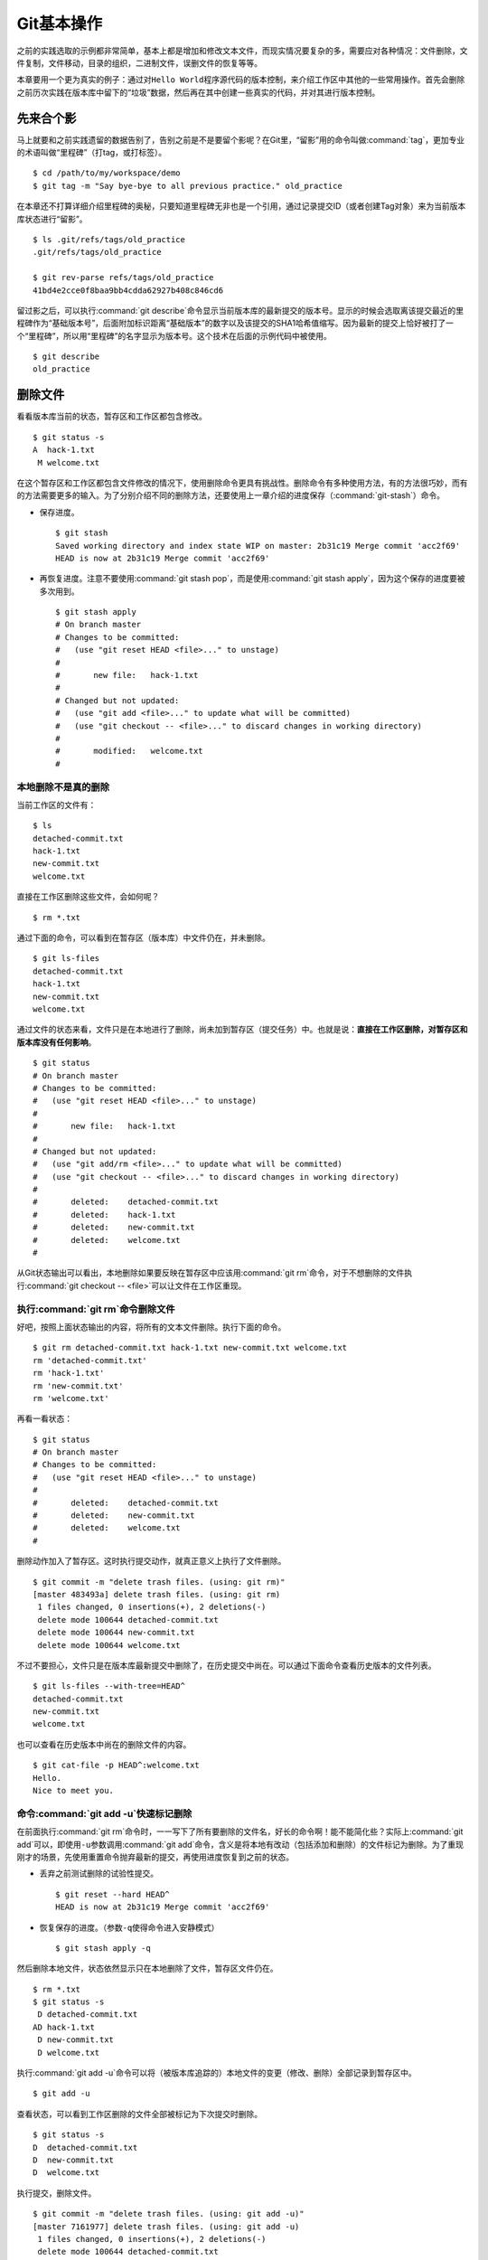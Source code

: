 Git基本操作
**********************

之前的实践选取的示例都非常简单，基本上都是增加和修改文本文件，而现实情况\
要复杂的多，需要应对各种情况：文件删除，文件复制，文件移动，目录的组织，\
二进制文件，误删文件的恢复等等。

本章要用一个更为真实的例子：通过对\ ``Hello World``\ 程序源代码的版本控制，\
来介绍工作区中其他的一些常用操作。首先会删除之前历次实践在版本库中留下的\
“垃圾”数据，然后再在其中创建一些真实的代码，并对其进行版本控制。

先来合个影
==========

马上就要和之前实践遗留的数据告别了，告别之前是不是要留个影呢？在Git里，\
“留影”用的命令叫做\ :command:`tag`\ ，更加专业的术语叫做“里程碑”（打tag，\
或打标签）。

::

  $ cd /path/to/my/workspace/demo
  $ git tag -m "Say bye-bye to all previous practice." old_practice

在本章还不打算详细介绍里程碑的奥秘，只要知道里程碑无非也是一个引用，\
通过记录提交ID（或者创建Tag对象）来为当前版本库状态进行“留影”。

::

  $ ls .git/refs/tags/old_practice
  .git/refs/tags/old_practice

  $ git rev-parse refs/tags/old_practice
  41bd4e2cce0f8baa9bb4cdda62927b408c846cd6

留过影之后，可以执行\ :command:`git describe`\ 命令显示当前版本库的最新\
提交的版本号。显示的时候会选取离该提交最近的里程碑作为“基础版本号”，后面\
附加标识距离“基础版本”的数字以及该提交的SHA1哈希值缩写。因为最新的提交上\
恰好被打了一个“里程碑”，所以用“里程碑”的名字显示为版本号。这个技术在后面\
的示例代码中被使用。

::

  $ git describe
  old_practice

删除文件
========

看看版本库当前的状态，暂存区和工作区都包含修改。

::

  $ git status -s
  A  hack-1.txt
   M welcome.txt

在这个暂存区和工作区都包含文件修改的情况下，使用删除命令更具有挑战性。\
删除命令有多种使用方法，有的方法很巧妙，而有的方法需要更多的输入。为了\
分别介绍不同的删除方法，还要使用上一章介绍的进度保存\
（\ :command:`git-stash`\ ）命令。

* 保存进度。

  ::

    $ git stash
    Saved working directory and index state WIP on master: 2b31c19 Merge commit 'acc2f69'
    HEAD is now at 2b31c19 Merge commit 'acc2f69'

* 再恢复进度。注意不要使用\ :command:`git stash pop`\ ，而是使用\
  :command:`git stash apply`\ ，因为这个保存的进度要被多次用到。

  ::

    $ git stash apply
    # On branch master
    # Changes to be committed:
    #   (use "git reset HEAD <file>..." to unstage)
    #
    #       new file:   hack-1.txt
    #
    # Changed but not updated:
    #   (use "git add <file>..." to update what will be committed)
    #   (use "git checkout -- <file>..." to discard changes in working directory)
    #
    #       modified:   welcome.txt
    #

本地删除不是真的删除
--------------------

当前工作区的文件有：

::

  $ ls
  detached-commit.txt
  hack-1.txt
  new-commit.txt
  welcome.txt

直接在工作区删除这些文件，会如何呢？

::

  $ rm *.txt

通过下面的命令，可以看到在暂存区（版本库）中文件仍在，并未删除。

::

  $ git ls-files
  detached-commit.txt
  hack-1.txt
  new-commit.txt
  welcome.txt

通过文件的状态来看，文件只是在本地进行了删除，尚未加到暂存区（提交任务）\
中。也就是说：\ **直接在工作区删除，对暂存区和版本库没有任何影响**\ 。

::

  $ git status
  # On branch master
  # Changes to be committed:
  #   (use "git reset HEAD <file>..." to unstage)
  #
  #       new file:   hack-1.txt
  #
  # Changed but not updated:
  #   (use "git add/rm <file>..." to update what will be committed)
  #   (use "git checkout -- <file>..." to discard changes in working directory)
  #
  #       deleted:    detached-commit.txt
  #       deleted:    hack-1.txt
  #       deleted:    new-commit.txt
  #       deleted:    welcome.txt
  #

从Git状态输出可以看出，本地删除如果要反映在暂存区中应该用\ :command:`git rm`\
命令，对于不想删除的文件执行\ :command:`git checkout -- <file>`\
可以让文件在工作区重现。

执行\ :command:`git rm`\ 命令删除文件
-------------------------------------------

好吧，按照上面状态输出的内容，将所有的文本文件删除。执行下面的命令。

::

  $ git rm detached-commit.txt hack-1.txt new-commit.txt welcome.txt
  rm 'detached-commit.txt'
  rm 'hack-1.txt'
  rm 'new-commit.txt'
  rm 'welcome.txt'

再看一看状态：

::

  $ git status
  # On branch master
  # Changes to be committed:
  #   (use "git reset HEAD <file>..." to unstage)
  #
  #       deleted:    detached-commit.txt
  #       deleted:    new-commit.txt
  #       deleted:    welcome.txt
  #

删除动作加入了暂存区。这时执行提交动作，就真正意义上执行了文件删除。

::

  $ git commit -m "delete trash files. (using: git rm)"
  [master 483493a] delete trash files. (using: git rm)
   1 files changed, 0 insertions(+), 2 deletions(-)
   delete mode 100644 detached-commit.txt
   delete mode 100644 new-commit.txt
   delete mode 100644 welcome.txt

不过不要担心，文件只是在版本库最新提交中删除了，在历史提交中尚在。可以\
通过下面命令查看历史版本的文件列表。

::

  $ git ls-files --with-tree=HEAD^
  detached-commit.txt
  new-commit.txt
  welcome.txt

也可以查看在历史版本中尚在的删除文件的内容。

::

  $ git cat-file -p HEAD^:welcome.txt
  Hello.
  Nice to meet you.

命令\ :command:`git add -u`\ 快速标记删除
--------------------------------------------

在前面执行\ :command:`git rm`\ 命令时，一一写下了所有要删除的文件名，\
好长的命令啊！能不能简化些？实际上\ :command:`git add`\ 可以，即使用\
``-u``\ 参数调用\ :command:`git add`\ 命令，含义是将本地有改动（包括添加\
和删除）的文件标记为删除。为了重现刚才的场景，先使用重置命令抛弃最新的提交，\
再使用进度恢复到之前的状态。

* 丢弃之前测试删除的试验性提交。

  ::

    $ git reset --hard HEAD^
    HEAD is now at 2b31c19 Merge commit 'acc2f69'

* 恢复保存的进度。（参数\ ``-q``\ 使得命令进入安静模式）

  ::

    $ git stash apply -q

然后删除本地文件，状态依然显示只在本地删除了文件，暂存区文件仍在。

::

  $ rm *.txt
  $ git status -s
   D detached-commit.txt
  AD hack-1.txt
   D new-commit.txt
   D welcome.txt

执行\ :command:`git add -u`\ 命令可以将（被版本库追踪的）本地文件的变更\
（修改、删除）全部记录到暂存区中。

::

  $ git add -u

查看状态，可以看到工作区删除的文件全部被标记为下次提交时删除。

::

  $ git status -s
  D  detached-commit.txt
  D  new-commit.txt
  D  welcome.txt

执行提交，删除文件。

::

  $ git commit -m "delete trash files. (using: git add -u)"
  [master 7161977] delete trash files. (using: git add -u)
   1 files changed, 0 insertions(+), 2 deletions(-)
   delete mode 100644 detached-commit.txt
   delete mode 100644 new-commit.txt
   delete mode 100644 welcome.txt

恢复删除的文件
==============

经过了上面的文件删除，工作区已经没有文件了。为了说明文件移动，现在恢复一\
个删除的文件。前面已经说过执行了文件删除并提交，只是在最新的提交中删除了\
文件，历史提交中文件仍然保留，可以从历史提交中提取文件。执行下面的命令可\
以从历史（前一次提交）中恢复\ :file:`welcome.txt`\ 文件。

::

  $ git cat-file -p HEAD~1:welcome.txt > welcome.txt

上面命令中出现的\ ``HEAD~1``\ 即相当于\ ``HEAD^``\ 都指的是HEAD的上一次\
提交。执行\ :command:`git add -A`\ 命令会对工作区中所有改动以及新增文件\
添加到暂存区，也是一个常用的技巧。执行下面的命令后，将恢复过来的\
:file:`welcome.txt`\ 文件添加回暂存区。

::

  $ git add -A
  $ git status -s
  A  welcome.txt

执行提交操作，文件\ :file:`welcome.txt`\ 又回来了。

::

  $ git commit -m "restore file: welcome.txt"
  [master 63992f0] restore file: welcome.txt
   1 files changed, 2 insertions(+), 0 deletions(-)
   create mode 100644 welcome.txt

通过再次添加的方式恢复被删除的文件是最自然的恢复的方法。其他版本控制系统\
如CVS也采用同样的方法恢复删除的文件，但是有的版本控制系统如Subversion如\
果这样操作会有严重的副作用——文件变更历史被人为的割裂而且还会造成服务器存\
储空间的浪费。Git通过添加方式反删除文件没有副作用，这是因为在Git的版本库\
中相同内容的文件保存在一个blob对象中，而且即便是内容不同的blob对象在对象\
库打包整理过程中也会通过差异比较优化存储。

移动文件
========

通过将\ :file:`welcome.txt`\ 改名为\ :file:`README`\ 文件来测试一下在Git\
中如何移动文件。Git提供了\ :command:`git mv`\ 命令完成改名操作。

::

  $ git mv welcome.txt README

可以从当前的状态中看到改名的操作。

::

  $ git status
  # On branch master
  # Changes to be committed:
  #   (use "git reset HEAD <file>..." to unstage)
  #
  #       renamed:    welcome.txt -> README
  #

提交改名操作，在提交输出可以看到改名前后两个文件的相似度（百分比）。

::

  $ git commit -m "改名测试"
  [master 7aa5ac1] 改名测试
   1 files changed, 0 insertions(+), 0 deletions(-)
   rename welcome.txt => README (100%)

**可以不用\ :command:`git mv`\ 命令实现改名**

从提交日志中出现的文件相似度可以看出Git的改名实际上源自于Git对文件追踪的\
强大支持（文件内容作为blob对象保存在对象库中）。改名操作实际上相当于对旧\
文件执行删除，对新文件执行添加，即完全可以不使用\ :command:`git mv`\
操作，而是代之以\ :command:`git rm`\ 和一个\ :command:`git add`\ 操作。\
为了试验不使用\ :command:`git mv`\ 命令是否可行，先撤销之前进行的提交。

* 撤销之前测试文件移动的提交。

  ::

    $ git reset --hard HEAD^
    HEAD is now at 63992f0 restore file: welcome.txt

* 撤销之后\ :file:`welcome.txt`\ 文件又回来了。

  ::

    $ git status -s
    $ git ls-files
    welcome.txt

新的改名操作不使用\ :command:`git mv`\ 命令，而是直接在本地改名（文件移\
动），将\ :file:`welcome.txt` 改名为\ :file:`README`\ 。

::

  $ mv welcome.txt README
  $ git status -s
   D welcome.txt
  ?? README

为了考验一下Git的内容追踪能力，再修改一下改名后的 README 文件，即在文件\
末尾追加一行。

::

  $ echo "Bye-Bye." >> README 

可以使用前面介绍的\ :command:`git add -A`\ 命令。相当于对修改文件执行\
:command:`git add`\ ，对删除文件执行\ :command:`git rm`\ ，而且对本地\
新增文件也执行\ :command:`git add`\ 。

::

  $ git add -A

查看状态，也可以看到文件重命名。

::

  $ git status
  # On branch master
  # Changes to be committed:
  #   (use "git reset HEAD <file>..." to unstage)
  #
  #       renamed:    welcome.txt -> README
  #

执行提交。

::

  $ git commit -m "README is from welcome.txt."
  [master c024f34] README is from welcome.txt.
   1 files changed, 1 insertions(+), 0 deletions(-)
   rename welcome.txt => README (73%)

这次提交中也看到了重命名操作，但是重命名相似度不是 100%，而是 73%。

一个显示版本号的\ ``Hello World``
==================================

在本章的一开始为纪念前面的实践留了一个影，叫做\ ``old_practice``\ 。\
现在再次执行\ :command:`git describe`\ 看一下现在的版本号。

::

  $ git describe
  old_practice-3-gc024f34

就是说：当前工作区的版本是“留影”后的第三个版本，提交ID是\ ``c024f34``\ 
。

下面的命令可以在提交日志中显示提交对应的里程碑（Tag）。其中参数\
``--decorate``\ 可以在提交ID的旁边显示该提交关联的引用（里程碑或分支）。

::

  $ git log --oneline --decorate -4
  c024f34 (HEAD, master) README is from welcome.txt.
  63992f0 restore file: welcome.txt
  7161977 delete trash files. (using: git add -u)
  2b31c19 (tag: old_practice) Merge commit 'acc2f69'

命令\ :command:`git describe`\ 的输出可以作为软件版本号，这个功能非常有\
用。因为这样可以很容易的实现将发布的软件包版本和版本库中的代码对应在一起，\
当发现软件包包含Bug时，可以最快、最准确的对应到代码上。

下面的\ ``Hello World``\ 程序就实现了这个功能。创建目录\ :file:`src`\ ，\
并在\ :file:`src`\ 目录下创建下面的三个文件：

* 文件：\ :file:`src/main.c`

  没错，下面的几行就是这个程序的主代码，和输出相关代码的就两行，一行显示\
  “Hello, world.”，另外一行显示软件版本。在显示软件版本时用到了宏\
  ``_VERSION``\ ，这个宏的来源参考下一个文件。

  源代码：

    ::

      #include "version.h"
      #include <stdio.h>

      int
      main()
      {
          printf( "Hello, world.\n" );
          printf( "version: %s.\n", _VERSION );
          return 0;
      }

* 文件：\ :file:`src/version.h.in`

  没错，这个文件名的后缀是\ :file:`.h.in`\ 。这个文件其实是用于生成文件\
  :file:`version.h`\ 的模板文件。在由此模板文件生成的\ :file:`version.h`\
  的过程中，宏\ ``_VERSION``\ 的值 “<version>” 会动态替换。

  源代码：

    ::

      #ifndef HELLO_WORLD_VERSION_H
      #define HELLO_WORLD_VERSION_H

      #define _VERSION "<version>"

      #endif

* 文件：\ :file:`src/Makefile`

  这个文件看起来很复杂，而且要注意所有缩进都是使用一个\ ``<Tab>``\
  键完成的缩进，千万不要错误的写成空格，因为这是\ :file:`Makefile`\ 。\
  这个文件除了定义如何由代码生成可执行文件\ :file:`hello`\ 之外，还定义\
  了如何将模板文件\ :file:`version.h.in`\ 转换为\ :file:`version.h`\ 。\
  在转换过程中用\ :command:`git describe`\ 命令的输出替换模板文件中的\
  ``<version>``\ 字符串。

  源代码：

    ::

      OBJECTS = main.o
      TARGET = hello

      all: $(TARGET)

      $(TARGET): $(OBJECTS)
              $(CC) -o $@ $^

      main.o: | new_header
      main.o: version.h

      new_header:
              @sed -e "s/<version>/$$(git describe)/g" \
                      < version.h.in > version.h.tmp
              @if diff -q version.h.tmp version.h >/dev/null 2>&1; \
              then \
                      rm version.h.tmp; \
              else \
                      echo "version.h.in => version.h" ; \
                      mv version.h.tmp version.h; \
              fi

      clean:
              rm -f $(TARGET) $(OBJECTS) version.h

      .PHONY: all clean


上述三个文件创建完毕之后，进入到\ :file:`src`\ 目录，试着运行一下。先执\
行\ :command:`make`\ 编译，再运行编译后的程序\ :command:`hello`\ 。

::

  $ cd src
  $ make
  version.h.in => version.h
  cc    -c -o main.o main.c
  cc -o hello main.o
  $ ./hello 
  Hello, world.
  version: old_practice-3-gc024f34.

使用\ :command:`git add -i`\ 选择性添加
========================================

刚刚创建的\ ``Hello World``\ 程序还没有添加到版本库中，在\ :file:`src`\
目录下有下列文件：

::

  $ cd /path/to/my/workspace/demo
  $ ls src
  hello  main.c  main.o  Makefile  version.h  version.h.in

这些文件中\ :file:`hello`\,\ :file:`main.o`\ 和\ :file:`version.h`\ 都是\
在编译时生成的程序，不应该加入到版本库中。那么选择性添加文件除了针对文件\
逐一使用\ :command:`git add`\ 命令外，还有什么办法么？通过使用\ ``-i``\
参数调用\ :command:`git add`\ 就是一个办法，提供了一个交互式的界面。

执行\ :command:`git add -i`\ 命令，进入一个交互式界面，首先显示的是工作\
区状态。显然因为版本库进行了清理，所以显得很“干净”。

::

  $ git add -i
             staged     unstaged path


  *** Commands ***
    1: status       2: update       3: revert       4: add untracked
    5: patch        6: diff         7: quit         8: help
  What now> 


在交互式界面显示了命令列表，可以使用数字或者加亮显示的命令首字母，选择相\
应的功能。对于此例需要将新文件加入到版本库，所以选择“4”。

::

  What now> 4
    1: src/Makefile
    2: src/hello
    3: src/main.c
    4: src/main.o
    5: src/version.h
    6: src/version.h.in
  Add untracked>>

当选择了“4”之后，就进入了“Add untracked”界面，显示了本地新增（尚不再版本\
库中）的文件列表，而且提示符也变了，由“What now>”变为“Add untracked>>”。\
依次输入1、3、6将源代码添加到版本库中。

* 输入“1”：

  ::

    Add untracked>> 1
    * 1: src/Makefile
      2: src/hello
      3: src/main.c
      4: src/main.o
      5: src/version.h
      6: src/version.h.in

* 输入“3”：

  ::

    Add untracked>> 3
    * 1: src/Makefile
      2: src/hello
    * 3: src/main.c
      4: src/main.o
      5: src/version.h
      6: src/version.h.in

* 输入“6”：

  ::

    Add untracked>> 6
    * 1: src/Makefile
      2: src/hello
    * 3: src/main.c
      4: src/main.o
      5: src/version.h
    * 6: src/version.h.in
    Add untracked>> 

每次输入文件序号，对应的文件前面都添加一个星号，代表将此文件添加到暂存区。\
在提示符“Add untracked>>”处按回车键，完成文件添加，返回主界面。

::

  Add untracked>>
  added 3 paths

  *** Commands ***
    1: status       2: update       3: revert       4: add untracked
    5: patch        6: diff         7: quit         8: help
  What now> 

此时输入“1”查看状态，可以看到三个文件添加到暂存区中。

::

  What now> 1
             staged     unstaged path
    1:       +20/-0      nothing src/Makefile
    2:       +10/-0      nothing src/main.c
    3:        +6/-0      nothing src/version.h.in

  *** Commands ***
    1: status       2: update       3: revert       4: add untracked
    5: patch        6: diff         7: quit         8: help

输入“7”退出交互界面。

查看文件状态，可以发现三个文件被添加到暂存区中。

::

  $ git status -s
  A  src/Makefile
  A  src/main.c
  A  src/version.h.in
  ?? src/hello
  ?? src/main.o
  ?? src/version.h

完成提交。

::

  $ git commit -m "Hello world initialized."
  [master d71ce92] Hello world initialized.
   3 files changed, 36 insertions(+), 0 deletions(-)
   create mode 100644 src/Makefile
   create mode 100644 src/main.c
   create mode 100644 src/version.h.in

``Hello world``\ 引发的新问题
=================================

进入\ :file:`src`\ 目录中，对\ ``Hello world``\ 执行编译。

::

  $ cd /path/to/my/workspace/demo/src
  $ make clean && make
  rm -f hello main.o version.h
  version.h.in => version.h
  cc    -c -o main.o main.c
  cc -o hello main.o

运行编译后的程序，是不是对版本输出不满意呢？

::

  $ ./hello
  Hello, world.
  version: old_practice-4-gd71ce92.

之所以显示长长的版本号，是因为使用了在本章最开始留的“影”。现在为\
``Hello world``\ 留下一个新的“影”（一个新的里程碑）吧。

::

  $ git tag -m "Set tag hello_1.0." hello_1.0

然后清除上次编译结果后，重新编译和运行，可以看到新的输出。

::

  $ make clean && make
  rm -f hello main.o version.h
  version.h.in => version.h
  cc    -c -o main.o main.c
  cc -o hello main.o
  $ ./hello 
  Hello, world.
  version: hello_1.0.

还不错，显示了新的版本号。此时在工作区查看状态，会发现工作区“不干净”。

::

  $ git status
  # On branch master
  # Untracked files:
  #   (use "git add <file>..." to include in what will be committed)
  #
  #       hello
  #       main.o
  #       version.h

编译的目标文件和以及从模板生成的头文件出现在了Git的状态输出中，这些文件\
会对以后的工作造成干扰。当写了新的源代码文件需要添加到版本库中时，因为这\
些干扰文件的存在，不得不一一将这些干扰文件排除在外。更为严重的是，如果不\
小心执行\ :command:`git add .`\ 或者\ :command:`git add -A`\ 命令会将编\
译的目标文件及其他临时文件加入版本库中，浪费存储空间不说甚至还会造成冲突。

Git提供了文件忽略功能，可以解决这个问题。

文件忽略
========

Git提供了文件忽略功能。当对工作区某个目录或者某些文件设置了忽略后，再执行\
:command:`git status`\ 查看状态时，被忽略的文件即使存在也不会显示为未跟踪\
状态，甚至根本感觉不到这些文件的存在。现在就针对\ ``Hello world``\ 程序\
目录试验一下。

::

  $ cd /path/to/my/workspace/demo/src
  $ git status -s
  ?? hello
  ?? main.o
  ?? version.h

可以看到\ :file:`src`\ 目录下编译的目标文件等显示为未跟踪，每一行开头的\
两个问号好像在向我们请求：“快把我们添加到版本库里吧”。

执行下面的命令可以在这个目下创建一个名为\ :file:`.gitignore`\ 的文件\
（注意文件的前面有个点），把这些要忽略的文件写在其中，文件名可以使用\
通配符。注意：第2行到第5行开头的右尖括号是\ :command:`cat`\ 命令的提示符，\
不是输入。

::

  $ cat > .gitignore << EOF
  > hello
  > *.o
  > *.h
  > EOF

看看写好的\ :file:`.gitignore`\ 文件。每个要忽略的文件显示在一行。

::

  $ cat .gitignore 
  hello
  *.o
  *.h

再来看看当前工作区的状态。

::

  $ git status -s
  ?? .gitignore

把\ :file:`.gitignore`\ 文件添加到版本库中吧。（如果不希望添加到库里，也\
不希望\ :file:`.gitignore`\ 文件带来干扰，可以在忽略文件中忽略自己。）

::

  $ git add .gitignore
  $ git commit -m "ignore object files."
  [master b3af728] ignore object files.
   1 files changed, 3 insertions(+), 0 deletions(-)
   create mode 100644 src/.gitignore

**\ :file:`.gitignore`\ 文件可以放在任何目录**

文件\ :file:`.gitignore`\ 的作用范围是其所处的目录及其子目录，因此如果把\
刚刚创建的\ :file:`.gitignore`\ 移动到上一层目录（仍位于工作区内）也应该\
有效。

::

  $ git mv .gitignore ..
  $ git status
  # On branch master
  # Changes to be committed:
  #   (use "git reset HEAD <file>..." to unstage)
  #
  #       renamed:    .gitignore -> ../.gitignore
  #

果然移动\ :file:`.gitignore`\ 文件到上层目录，\ ``Hello world``\ 程序目录\
下的目标文件依然被忽略着。

提交。

::

  $ git commit -m "move .gitignore outside also works."
  [master 3488f2c] move .gitignore outside also works.
   1 files changed, 0 insertions(+), 0 deletions(-)
   rename src/.gitignore => .gitignore (100%)

**忽略文件有错误，后果很严重**

实际上面写的忽略文件不是非常好，为了忽略\ :file:`version.h`\ ，结果使用\
了通配符\ ``*.h``\ 会把源码目录下的有用的头文件也给忽略掉，导致应该添加\
到版本库的文件忘记添加。

在当前目录下创建一个新的头文件\ :file:`hello.h`\ 。

::

  $ echo "/* test */" > hello.h

在工作区状态显示中看不到\ :file:`hello.h`\ 文件。

::

  $ git status
  # On branch master
  nothing to commit (working directory clean)

只有使用了\ ``--ignored``\ 参数，才会在状态显示中看到被忽略的文件。

::

  $ git status --ignored -s
  !! hello
  !! hello.h
  !! main.o
  !! version.h

要添加\ :file:`hello.h`\ 文件，使用\ :command:`git add -A`\ 和\
:command:`git add .`\ 都失效。无法用这两个命令将\ :file:`hello.h`\ 添加到\
暂存区中。

::

  $ git add -A
  $ git add .
  $ git st -s

只有在添加操作的命令行中明确的写入文件名，并且提供\ ``-f``\ 参数才能真正\
添加。

::

  $ git add -f hello.h
  $ git commit -m "add hello.h"
  [master 48456ab] add hello.h
   1 files changed, 1 insertions(+), 0 deletions(-)
   create mode 100644 src/hello.h

**忽略只对未跟踪文件有效，对于已加入版本库的文件无效**

文件\ :file:`hello.h`\ 添加到版本库后，就不再受到\ :file:`.gitignore`\ 
设置的文件忽略影响了，对\ :file:`hello.h`\ 的修改都会立刻被跟踪到。这是\
因为Git的文件忽略只是对未入库的文件起作用。

::

  $ echo "/* end */" >> hello.h
  $ git status
  # On branch master
  # Changed but not updated:
  #   (use "git add <file>..." to update what will be committed)
  #   (use "git checkout -- <file>..." to discard changes in working directory)
  #
  #       modified:   hello.h
  #
  no changes added to commit (use "git add" and/or "git commit -a")

偷懒式提交。（使用了\ ``-a``\ 参数提交，不用预先执行\ :command:`git add`\ 命令。）

::

  $ git commit -a -m "偷懒了，直接用 -a 参数直接提交。"
  [master 613486c] 偷懒了，直接用 -a 参数直接提交。
   1 files changed, 1 insertions(+), 0 deletions(-)

**本地独享式忽略文件**

文件\ :file:`.gitignore`\ 设置的文件忽略是共享式的。之所以称其为“共享式”，\
是因为\ :file:`.gitignore`\ 被添加到版本库后成为了版本库的一部分，当版本库\
共享给他人（克隆）或者把版本库推送（PUSH）到集中式的服务器（或他人的版本库），\
这个忽略文件就会出现在他人的工作区中，文件忽略在他人的工作区中同样生效。

与“共享式”忽略对应的是“独享式”忽略。独享式忽略就是不会因为版本库共享或者\
版本库之间的推送传递给他人的文件忽略。独享式忽略有两种方式：

* 一种是针对具体版本库的“独享式”忽略。即在版本库\ :file:`.git`\ 目录下的\
  一个文件\ :file:`.git/info/exclude`\ 来设置文件忽略。

* 另外一种是全局的“独享式”忽略。即通过Git的配置变量\ ``core.excludesfile``\
  指定的一个忽略文件，其设置的忽略对所有文件均有效。

至于哪些情况需要通过向版本库中提交\ :file:`.gitignore`\ 文件设置共享式的\
文件忽略，哪些情况通过\ :file:`.git/info/exclude`\ 设置只对本地有效的\
独享式文件忽略，这取决于要设置的文件忽略是否具有普遍意义。如果文件忽略对于\
所有使用此版本库工作的人都有益，就通过在版本库相应的目录下创建一个\
:file:`.gitignore`\ 文件建立忽略，否则如果是需要忽略工作区中创建的一个试验\
目录或者试验性的文件，则使用本地忽略。

例如我的本地就设置着一个全局的独享的文件忽略列表（这个文件名可以随意设置）：

::

  $ git config --global core.excludesfile /home/jiangxin/_gitignore
  $ git config core.excludesfile
  /home/jiangxin/_gitignore

  $ cat /home/jiangxin/_gitignore
  *~        # vim 临时文件
  *.pyc     # python 的编译文件
  .*.mmx    # 不是正则表达式哦，因为 FreeMind-MMX 的辅助文件以点开头    

**Git忽略语法**

Git的忽略文件的语法规则再多说几句。

* 忽略文件中的空行或者以井号（#）开始的行被忽略。

* 可以使用通配符，参见Linux手册：glob(7)。例如：星号（*）代表任意多字符，\
  问号（?）代表一个字符，方括号（[abc]）代表可选字符范围等。

* 如果名称的最前面是一个路径分隔符（/），表明要忽略的文件在此目录下，\
  而非子目录的文件。

* 如果名称的最后面是一个路径分隔符（/），表明要忽略的是整个目录，同名\
  文件不忽略，否则同名的文件和目录都忽略。

* 通过在名称的最前面添加一个感叹号（!），代表不忽略。

下面的文件忽略示例，包含了上述要点：

::

  # 这是注释行 —— 被忽略
  *.a       # 忽略所有以 .a 为扩展名的文件。
  !lib.a    # 但是 lib.a 文件或者目录不要忽略，即使前面设置了对 *.a 的忽略。
  /TODO     # 只忽略根目录下的 TODO 文件，子目录的 TODO 文件不忽略。
  build/    # 忽略所有 build/ 目录下的文件。
  doc/*.txt # 忽略文件如 doc/notes.txt，但是文件如 doc/server/arch.txt 不被忽略。


文件归档
==========

如果使用压缩工具（tar、7zip、winzip、rar等）将工作区文件归档，一不小心会\
把版本库（\ :file:`.git`\ 目录）包含其中，甚至将工作区中的忽略文件、临时\
文件也包含其中。Git提供了一个归档命令：\ :command:`git archive`\ ，可以\
对任意提交对应的目录树建立归档。示例如下：

* 基于最新提交建立归档文件\ :file:`latest.zip`\ 。

  ::

    $ git archive -o latest.zip HEAD

* 只将目录\ :file:`src`\ 和\ :file:`doc`\ 建立到归档\ :file:`partial.tar`\ 中。

  ::

    $ git archive -o partial.tar  HEAD src doc

* 基于里程碑v1.0建立归档，并且为归档中文件添加目录前缀1.0。

  ::

    $ git archive --format=tar --prefix=1.0/ v1.0 | gzip > foo-1.0.tar.gz

在建立归档时，如果使用树对象ID进行归档，则使用当前时间作为归档中文件的修\
改时间，而如果使用提交ID或里程碑等，则使用提交建立的时间作为归档中文件的\
修改时间。

如果使用tar格式建立归档，并且使用提交ID或里程碑ID，还会把提交ID记录在归\
档文件的文件头中。记录在文件头中的提交ID可以通过\
:command:`git tar-commit-id`\ 命令获取。

如果希望在建立归档时忽略某些文件或目录，可以通过为相应文件或目录建立\
``export-ignore``\ 属性加以实现。具体参见本书第8篇第41章“41.1 属性”一节。

